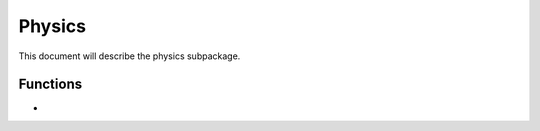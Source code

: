 .. py:module:: physics

.. _plasmapy-physics:

*******
Physics
*******

This document will describe the physics subpackage.

Functions
=========

* .. py:function:: Alfven_speed
